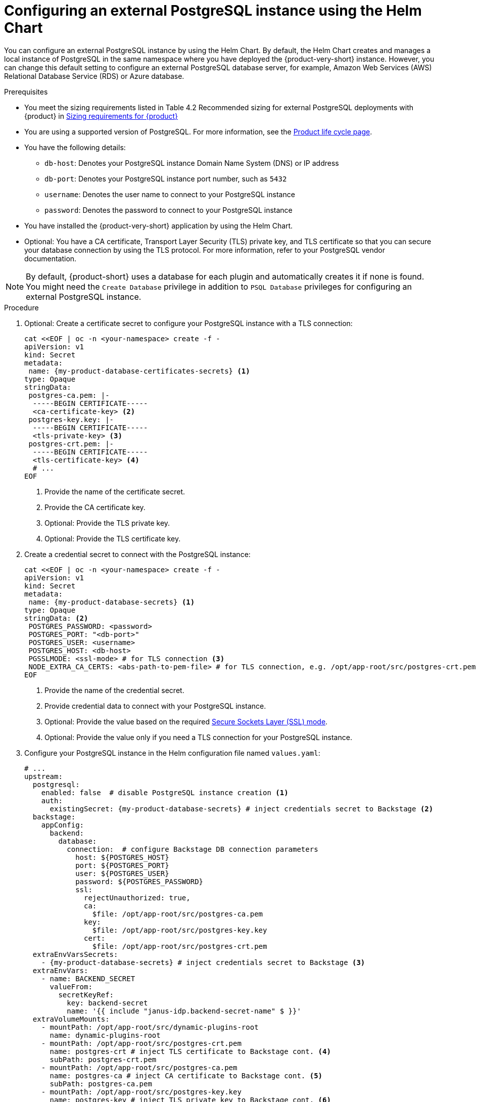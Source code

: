 :_mod-docs-content-type: PROCEDURE

[id="proc-configuring-postgresql-instance-using-helm_{context}"]
= Configuring an external PostgreSQL instance using the Helm Chart

You can configure an external PostgreSQL instance by using the Helm Chart. By default, the Helm Chart creates and manages a local instance of PostgreSQL in the same namespace where you have deployed the {product-very-short} instance. However, you can change this default setting to configure an external PostgreSQL database server, for example, Amazon Web Services (AWS) Relational Database Service (RDS) or Azure database.

.Prerequisites

* You meet the sizing requirements listed in Table 4.2 Recommended sizing for external PostgreSQL deployments with {product} in xref:rhdh-sizing_{context}[Sizing requirements for {product}]
* You are using a supported version of PostgreSQL. For more information, see the link:https://access.redhat.com/support/policy/updates/developerhub[Product life cycle page].
* You have the following details:
** `db-host`: Denotes your PostgreSQL instance Domain Name System (DNS) or IP address
** `db-port`: Denotes your PostgreSQL instance port number, such as `5432`
** `username`: Denotes the user name to connect to your PostgreSQL instance
** `password`: Denotes the password to connect to your PostgreSQL instance
* You have installed the {product-very-short} application by using the Helm Chart.
* Optional: You have a CA certificate, Transport Layer Security (TLS) private key, and TLS certificate so that you can secure your database connection by using the TLS protocol. For more information, refer to your PostgreSQL vendor documentation.

[NOTE]
====
By default, {product-short} uses a database for each plugin and automatically creates it if none is found. You might need the `Create Database` privilege in addition to `PSQL Database` privileges for configuring an external PostgreSQL instance.
====


.Procedure

. Optional: Create a certificate secret to configure your PostgreSQL instance with a TLS connection:
+
[source,terminal, subs="+attributes"]
----
cat <<EOF | oc -n <your-namespace> create -f -
apiVersion: v1
kind: Secret
metadata:
 name: {my-product-database-certificates-secrets} <1>
type: Opaque
stringData:
 postgres-ca.pem: |-
  -----BEGIN CERTIFICATE-----
  <ca-certificate-key> <2>
 postgres-key.key: |-
  -----BEGIN CERTIFICATE-----
  <tls-private-key> <3>
 postgres-crt.pem: |-
  -----BEGIN CERTIFICATE-----
  <tls-certificate-key> <4>
  # ...
EOF
----
<1> Provide the name of the certificate secret.
<2> Provide the CA certificate key.
<3> Optional: Provide the TLS private key.
<4> Optional: Provide the TLS certificate key.

. Create a credential secret to connect with the PostgreSQL instance:
+
[source,terminal, subs="+attributes"]
----
cat <<EOF | oc -n <your-namespace> create -f -
apiVersion: v1
kind: Secret
metadata:
 name: {my-product-database-secrets} <1>
type: Opaque
stringData: <2>
 POSTGRES_PASSWORD: <password>
 POSTGRES_PORT: "<db-port>"
 POSTGRES_USER: <username>
 POSTGRES_HOST: <db-host>
 PGSSLMODE: <ssl-mode> # for TLS connection <3>
 NODE_EXTRA_CA_CERTS: <abs-path-to-pem-file> # for TLS connection, e.g. /opt/app-root/src/postgres-crt.pem <4>
EOF
----
<1> Provide the name of the credential secret.
<2> Provide credential data to connect with your PostgreSQL instance.
<3> Optional: Provide the value based on the required link:https://www.postgresql.org/docs/15/libpq-connect.html#LIBPQ-CONNECT-SSLMODE[Secure Sockets Layer (SSL) mode].
<4> Optional: Provide the value only if you need a TLS connection for your PostgreSQL instance.

. Configure your PostgreSQL instance in the Helm configuration file named `values.yaml`:
+
[source,yaml,subs="+quotes,+attributes"]
----
# ...
upstream:
  postgresql:
    enabled: false  # disable PostgreSQL instance creation <1>
    auth:
      existingSecret: {my-product-database-secrets} # inject credentials secret to Backstage <2>
  backstage:
    appConfig:
      backend:
        database:
          connection:  # configure Backstage DB connection parameters
            host: $\{POSTGRES_HOST}
            port: $\{POSTGRES_PORT}
            user: $\{POSTGRES_USER}
            password: $\{POSTGRES_PASSWORD}
            ssl:
              rejectUnauthorized: true,
              ca:
                $file: /opt/app-root/src/postgres-ca.pem
              key:
                $file: /opt/app-root/src/postgres-key.key
              cert:
                $file: /opt/app-root/src/postgres-crt.pem
  extraEnvVarsSecrets:
    - {my-product-database-secrets} # inject credentials secret to Backstage <3>
  extraEnvVars:
    - name: BACKEND_SECRET
      valueFrom:
        secretKeyRef:
          key: backend-secret
          name: '{{ include "janus-idp.backend-secret-name" $ }}'
  extraVolumeMounts:
    - mountPath: /opt/app-root/src/dynamic-plugins-root
      name: dynamic-plugins-root
    - mountPath: /opt/app-root/src/postgres-crt.pem
      name: postgres-crt # inject TLS certificate to Backstage cont. <4>
      subPath: postgres-crt.pem
    - mountPath: /opt/app-root/src/postgres-ca.pem
      name: postgres-ca # inject CA certificate to Backstage cont. <5>
      subPath: postgres-ca.pem
    - mountPath: /opt/app-root/src/postgres-key.key
      name: postgres-key # inject TLS private key to Backstage cont. <6>
      subPath: postgres-key.key
  extraVolumes:
    - ephemeral:
        volumeClaimTemplate:
          spec:
            accessModes:
              - ReadWriteOnce
            resources:
              requests:
                storage: 1Gi
      name: dynamic-plugins-root
    - configMap:
        defaultMode: 420
        name: dynamic-plugins
        optional: true
      name: dynamic-plugins
    - name: dynamic-plugins-npmrc
      secret:
        defaultMode: 420
        optional: true
        secretName: '{{ printf "%s-dynamic-plugins-npmrc" .Release.Name }}'
    - name: postgres-crt
      secret:
        secretName: {my-product-database-certificates-secrets} <7>
        # ...
----
<1> Set the value of the `upstream.postgresql.enabled` parameter to `false` to disable creating local PostgreSQL instances.
<2> Provide the name of the credential secret.
<3> Provide the name of the credential secret.
<4> Optional: Provide the name of the TLS certificate only for a TLS connection.
<5> Optional: Provide the name of the CA certificate only for a TLS connection.
<6> Optional: Provide the name of the TLS private key only if your TLS connection requires a private key.
<7> Provide the name of the certificate secret if you have configured a TLS connection.

. Apply the configuration changes in your Helm configuration file named `values.yaml`:
+
[source,terminal,subs="attributes+"]
----
helm upgrade -n <your-namespace> <your-deploy-name> openshift-helm-charts/redhat-developer-hub -f values.yaml --version {product-chart-version}
----
